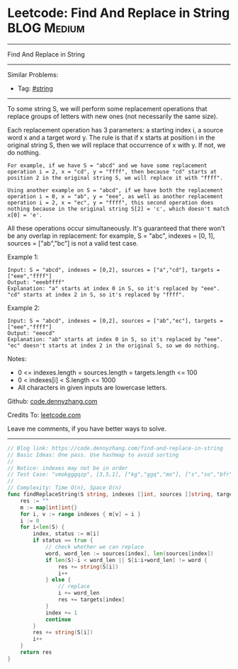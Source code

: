 * Leetcode: Find And Replace in String                          :BLOG:Medium:
#+STARTUP: showeverything
#+OPTIONS: toc:nil \n:t ^:nil creator:nil d:nil
:PROPERTIES:
:type:     string
:END:
---------------------------------------------------------------------
Find And Replace in String
---------------------------------------------------------------------
Similar Problems:
- Tag: [[https://code.dennyzhang.com/tag/string][#string]]
---------------------------------------------------------------------

To some string S, we will perform some replacement operations that replace groups of letters with new ones (not necessarily the same size).

Each replacement operation has 3 parameters: a starting index i, a source word x and a target word y.  The rule is that if x starts at position i in the original string S, then we will replace that occurrence of x with y.  If not, we do nothing.

#+BEGIN_EXAMPLE
For example, if we have S = "abcd" and we have some replacement operation i = 2, x = "cd", y = "ffff", then because "cd" starts at position 2 in the original string S, we will replace it with "ffff".
#+END_EXAMPLE

#+BEGIN_EXAMPLE
Using another example on S = "abcd", if we have both the replacement operation i = 0, x = "ab", y = "eee", as well as another replacement operation i = 2, x = "ec", y = "ffff", this second operation does nothing because in the original string S[2] = 'c', which doesn't match x[0] = 'e'.
#+END_EXAMPLE

All these operations occur simultaneously.  It's guaranteed that there won't be any overlap in replacement: for example, S = "abc", indexes = [0, 1], sources = ["ab","bc"] is not a valid test case.

Example 1:
#+BEGIN_EXAMPLE
Input: S = "abcd", indexes = [0,2], sources = ["a","cd"], targets = ["eee","ffff"]
Output: "eeebffff"
Explanation: "a" starts at index 0 in S, so it's replaced by "eee".
"cd" starts at index 2 in S, so it's replaced by "ffff".
#+END_EXAMPLE

Example 2:
#+BEGIN_EXAMPLE
Input: S = "abcd", indexes = [0,2], sources = ["ab","ec"], targets = ["eee","ffff"]
Output: "eeecd"
Explanation: "ab" starts at index 0 in S, so it's replaced by "eee". 
"ec" doesn't starts at index 2 in the original S, so we do nothing.
#+END_EXAMPLE

Notes:

- 0 <= indexes.length = sources.length = targets.length <= 100
- 0 < indexes[i] < S.length <= 1000
- All characters in given inputs are lowercase letters.

Github: [[https://github.com/dennyzhang/code.dennyzhang.com/tree/master/problems/find-and-replace-in-string][code.dennyzhang.com]]

Credits To: [[https://leetcode.com/problems/find-and-replace-in-string/description/][leetcode.com]]

Leave me comments, if you have better ways to solve.
---------------------------------------------------------------------

#+BEGIN_SRC go
// Blog link: https://code.dennyzhang.com/find-and-replace-in-string
// Basic Ideas: One pass. Use hashmap to avoid sorting
//
// Notice: indexes may not be in order
// Test Case: "vmokgggqzp", [3,5,1], ["kg","ggq","mo"], ["s","so","bfr"]
//
// Complexity: Time O(n), Space O(n)
func findReplaceString(S string, indexes []int, sources []string, targets []string) string {
    res := ""
    m := map[int]int{}
    for i, v := range indexes { m[v] = i }
    i := 0
    for i<len(S) {
        index, status := m[i]
        if status == true {
            // check whether we can replace
            word, word_len := sources[index], len(sources[index])
            if len(S)-i < word_len || S[i:i+word_len] != word {
                res += string(S[i])
                i++
            } else {
                // replace
                i += word_len
                res += targets[index]
            }
            index += 1
            continue
        }
        res += string(S[i])
        i++
    }
    return res
}
#+END_SRC

#+BEGIN_HTML
<div style="overflow: hidden;">
<div style="float: left; padding: 5px"> <a href="https://www.linkedin.com/in/dennyzhang001"><img src="https://www.dennyzhang.com/wp-content/uploads/sns/linkedin.png" alt="linkedin" /></a></div>
<div style="float: left; padding: 5px"><a href="https://github.com/dennyzhang"><img src="https://www.dennyzhang.com/wp-content/uploads/sns/github.png" alt="github" /></a></div>
<div style="float: left; padding: 5px"><a href="https://www.dennyzhang.com/slack" target="_blank" rel="nofollow"><img src="https://slack.dennyzhang.com/badge.svg" alt="slack"/></a></div>
</div>
#+END_HTML
